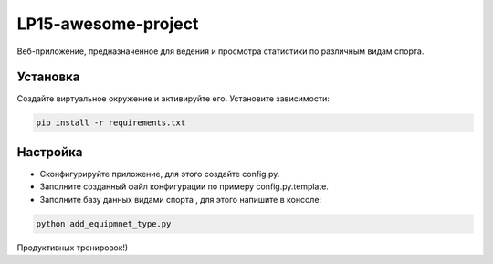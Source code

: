 LP15-awesome-project
====================

Веб-приложение, предназначенное для ведения и просмотра статистики по различным видам спорта.

Установка
----------
Создайте виртуальное окружение и активируйте его. Установите зависимости:

.. code-block:: text

    pip install -r requirements.txt

Настройка
---------
- Cконфигурируйте приложение, для этого создайте config.py.
- Заполните созданный файл конфигурации по примеру config.py.template.
- Заполните базу данных видами  спорта , для этого напишите в консоле:

.. code-block:: text

    python add_equipmnet_type.py

Продуктивных тренировок!)